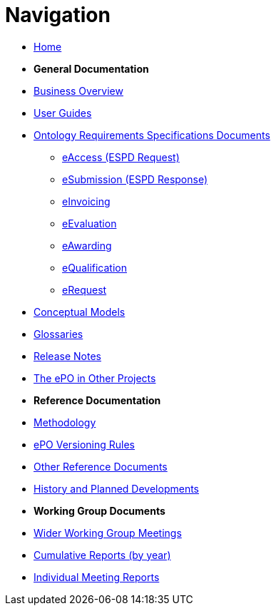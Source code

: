 :doctitle: Navigation
:doccode: epo-v5.0.0-rc.1-prod-001
:page-name: nav
:docdate: May 2025

* xref:epo-home::index.adoc[Home]

* [.separated]#**General Documentation**#
* xref:EPO::business.adoc[Business Overview]
* xref:epo-home::guide.adoc[User Guides]
* xref:epo-home::stories.adoc[Ontology Requirements Specifications Documents]
** xref:epo-home::stories_eAccess.adoc[eAccess (ESPD Request)]
** xref:epo-home::stories_eSubmission.adoc[eSubmission (ESPD Response)]
** xref:epo-home::stories_eInvoicing.adoc[eInvoicing]
** xref:epo-home:stories_eEvaluation.adoc[eEvaluation]
** xref:epo-home::stories_eAwarding.adoc[eAwarding]
** xref:epo-home::stories_eQualification.adoc[eQualification]
** xref:epo-home::stories_eRequest.adoc[eRequest]
* xref:conceptual.adoc[Conceptual Models]
* xref:glossaries.adoc[Glossaries]
* xref:release-notes.adoc[Release Notes]
* xref:epo-home::showcase/index.adoc[The ePO in Other Projects]

* [.separated]#**Reference Documentation**#
* xref:epo-home::methodology2024.adoc[Methodology]
* xref:epo-home::versioning.adoc[ePO Versioning Rules]
* xref:epo-home::REFreferences.adoc[Other Reference Documents]
* xref:epo-home::history.adoc[History and Planned Developments]

* [.separated]#**Working Group Documents**#
* xref:epo-wgm::wider.adoc[Wider Working Group Meetings]
* xref:epo-wgm::cumulative.adoc[Cumulative Reports (by year)]
* xref:epo-wgm::indiv.adoc[Individual Meeting Reports]




